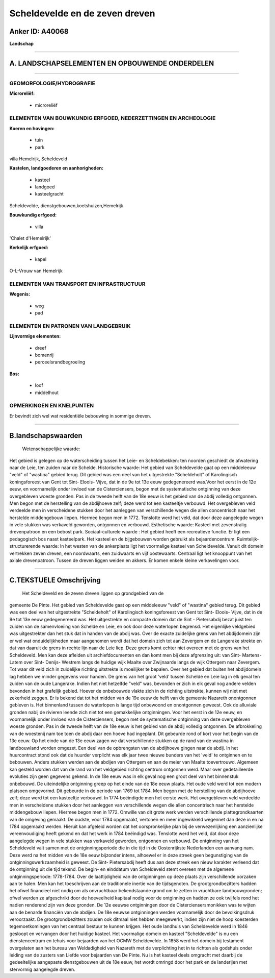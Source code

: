Scheldevelde en de zeven dreven
===============================

Anker ID: A40068
----------------

**Landschap**

--------------

A. LANDSCHAPSELEMENTEN EN OPBOUWENDE ONDERDELEN
-----------------------------------------------

--------------

GEOMORFOLOGIE/HYDROGRAFIE
~~~~~~~~~~~~~~~~~~~~~~~~~

**Microreliëf:**

 * microreliëf

 

ELEMENTEN VAN BOUWKUNDIG ERFGOED, NEDERZETTINGEN EN ARCHEOLOGIE
~~~~~~~~~~~~~~~~~~~~~~~~~~~~~~~~~~~~~~~~~~~~~~~~~~~~~~~~~~~~~~~

**Koeren en hovingen:**

 * tuin
 * park

 
villa Hemelrijk, Scheldeveld

**Kastelen, landgoederen en aanhorigheden:**

 * kasteel
 * landgoed
 * kasteelgracht

 
Scheldevelde, dienstgebouwen,koetshuizen,Hemelrijk

**Bouwkundig erfgoed:**

 * villa

 
'Chalet d'Hemelrijk'

**Kerkelijk erfgoed:**

 * kapel

 
O-L-Vrouw van Hemelrijk

ELEMENTEN VAN TRANSPORT EN INFRASTRUCTUUR
~~~~~~~~~~~~~~~~~~~~~~~~~~~~~~~~~~~~~~~~~

**Wegenis:**

 * weg
 * pad

 

ELEMENTEN EN PATRONEN VAN LANDGEBRUIK
~~~~~~~~~~~~~~~~~~~~~~~~~~~~~~~~~~~~~

**Lijnvormige elementen:**

 * dreef
 * bomenrij
 * perceelsrandbegroeiing

**Bos:**

 * loof
 * middelhout

 

OPMERKINGEN EN KNELPUNTEN
~~~~~~~~~~~~~~~~~~~~~~~~~

Er bevindt zich wel wat residentiële bebouwing in sommige dreven.

--------------

B.landschapswaarden
-------------------

 Wetenschappelijke waarde:
Het gebied is gelegen op de waterscheiding tussen het Leie- en
Scheldebekken: ten noorden geschiedt de afwatering naar de Leie, ten
zuiden naar de Schelde.
Historische waarde:
Het gebied van Scheldevelde gaat op een middeleeuw "veld" of
"wastina" gebied terug. Dit gebied was een deel van het uitgestrekte
"Scheldeholt" of Karolingisch koningsforeest van Gent tot Sint- Eloois-
Vijve, dat in de 9e tot 13e eeuw gedegenereerd was.Voor het eerst in de
12e eeuw, en voornamelijk onder invloed van de Cisterciensers, begon met
de systematische ontginning van deze overgebleven woeste gronden. Pas in
de tweede helft van de 18e eeuw is het gebied van de abdij volledig
ontgonnen. Men begon met de herstelling van de abdijhoeve zelf; deze
werd tot een kasteeltje verbouwd. Het overgebleven veld verdeelde men in
verscheidene stukken door het aanleggen van verschillende wegen die
allen concentrisch naar het herstelde middengebouw liepen. Hiermee begon
men in 1772. Tenslotte werd het veld, dat door deze aangelegde wegen in
vele stukken was verkaveld geworden, ontgonnen en verbouwd.
Esthetische waarde: Kasteel met zevenstralig drevenpatroon en een
bebost park.
Sociaal-culturele waarde : Het gebied heeft een recreatieve functie.
Er ligt een pedagogisch bos naast kasteelpark. Het kasteel en de
bijgebouwen worden gebruikt als bejaardencentrum.
Ruimtelijk-structurerende waarde:
In het westen van de ankerplaats ligt het voormalige kasteel van
Scheldevelde. Vanuit dit domein vertrekken zeven dreven, een
noordwaarts, een zuidwaarts en vijf oostewaarts. Centraal ligt het
knooppunt van het axiale drevenpatroon. Tussen de dreven liggen weiden
en akkers. Er komen enkele kleine verkavelingen voor.

--------------

C.TEKSTUELE Omschrijving
------------------------

 Het Scheldeveld en de zeven dreven liggen op grondgebied van de
gemeente De Pinte. Het gebied van Scheldevelde gaat op een middeleeuw
"veld" of "wastina" gebied terug. Dit gebied was een deel van het
uitgestrekte "Scheldeholt" of Karolingisch koningsforeest van Gent tot
Sint- Eloois- Vijve, dat in de 9e tot 13e eeuw gedegenereerd was. Het
uitgestrekte en compacte domein dat de Sint - Pietersabdij bezat juist
ten zuiden van de samenvloeiing van Schelde en Leie, en ook door deze
waterlopen begrensd. Het eigenlijke veldgebied was uitgestrekter dan het
stuk dat in handen van de abdij was. Over de exacte zuidelijke grens van
het abdijdomein zijn er wel wat onduidelijkheden maar aangenomen wordt
dat het domein zich tot aan Zevergem en de Langerake strekte en dat van
daaruit de grens in rechte lijn naar de Leie liep. Deze grens komt
echter niet overeen met de grens van het Scheldeveld. Men kan deze
afleiden uit archiefdocumenten en dan komt men bij deze afgrenzing uit:
van Sint- Martens- Latem over Sint- Denijs- Westrem langs de huidige
wijk Maalte over Zwijnaarde langs de wijk Ottergem naar Zevergem. Tot
waar dit veld zich in zuidelijke richting uitstrekte is moeilijker te
bepalen. Over het gebied dat buiten het abdijdomein lag hebben we minder
gegevens voor handen. De grens van het groot 'veld' tussen Schelde en
Leie lag in elk geval ten zuiden van de oude Langerake. Indien het niet
hetzelfde "veld" was, bevonden er zich in elk geval nog andere velden
bevonden in het grafelijk gebied. Hoever de onbebouwde vlakte zich in de
richting uitstrekte, kunnen wij niet met zekerheid zeggen. Er is bekend
dat tot het midden van de 19e eeuw de helft van de gemeente Nazareth
onontgonnen gebleven is. Het binnenland tussen de waterlopen is lange
tijd onbewoond en onontgonnen geweest. Ook de alluviale gronden nabij de
rivieren leende zich niet tot een gemakkelijke ontginningen. Voor het
eerst in de 12e eeuw, en voornamelijk onder invloed van de
Cisterciensers, begon met de systematische ontginning van deze
overgebleven woeste gronden. Pas in de tweede helft van de 18e eeuw is
het gebied van de abdij volledig ontgonnen. De afbrokkeling van de
woestenij nam toe toen de abdij daar een hoeve had ingeplant. Dit
gebeurde rond of kort voor het begin van de 13e eeuw. Op het einde van
de 13e eeuw zagen we dat verschillende stukken op de rand van de wastina
in landbouwland worden omgezet. Een deel van de opbrengsten van de
abdijhoeve gingen naar de abdij. In het huurcontract stond ook dat de
huurder verplicht was elk jaar twee nieuwe bunders van het 'veld' te
ontginnen en te bebouwen. Anders stukken werden aan de abdijen van
Ottergem en aan de meier van Maalte toevertrouwd. Algemeen kan gesteld
worden dat van de rand van het veldgebied richting centrum ontgonnen
werd. Maar over gedetailleerde evoluties zijn geen gegevens gekend. In
de 18e eeuw was in elk geval nog een groot deel van het binnenstuk
onbebouwd. De uiteindelijke ontginning greep op het einde van de 18e
eeuw plaats. Het oude veld werd tot een modern platsoen omgevormd. Dit
gebeurde in de periode van 1769 tot 1784. Men begon met de herstelling
van de abdijhoeve zelf; deze werd tot een kasteeltje verbouwd. In 1774
beëindigde men het eerste werk. Het overgebleven veld verdeelde men in
verscheidene stukken door het aanleggen van verschillende wegen die
allen concentrisch naar het herstelde middengebouw liepen. Hiermee begon
men in 1772. Omwille van dit grote werk werden verschillende
plattegrondkaarten van de omgeving gemaakt. De oudste, voor 1784
opgemaakt, vertonen en meer ingewikkeld wegennet dan deze in en na 1784
opgemaakt werden. Hieruit kan afgeleid worden dat het oorspronkelijke
plan bij de verwezenlijking een aanzienlijke vereenvoudiging heeft
gekend en dat het werk in 1784 beëindigd was. Tenslotte werd het veld,
dat door deze aangelegde wegen in vele stukken was verkaveld geworden,
ontgonnen en verbouwd. De ontginning van het Scheldeveld valt samen met
de ontginningsperiode die in die tijd in de Oostenrijkste Nederlanden
een aanvang nam. Deze werd na het midden van de 18e eeuw bijzonder
intens, alhoewel er in deze streek geen begunstiging van de
ontginningswerkzaamheid is geweest. De Sint- Pietersabdij heeft dus aan
deze streek een nieuw karakter verleend dat de ontginning uit die tijd
tekend. De begin- en einddatum van Scheldeveld stemt overeen met de
algemene ontginningsperiode: 1778-1784. Over de laattijdigheid van de
ontginningen op deze plaats zijn verschillende oorzaken aan te halen.
Men kan het toeschrijven aan de traditionele inertie van de
tijdsgenoten. De grootgrondbezitters hadden het ofwel financieel niet
nodig om als onvruchtbaar bekendstaande grond om te zetten in vruchtbare
landbouwgronden; ofwel werden ze afgeschrikt door de hoeveelheid
kapitaal nodig voor de ontginning en hadden ze ook twijfels rond het
nadien renderend zijn van deze gronden. De 12e eeuwse ontginningen door
de Cisterciensersmonikken was te wijten aan de benarde financiën van de
abdijen. De 18e eeuwse ontginningen werden voornamelijk door de
bevolkingsdruk veroorzaakt. De grootgrondbezitters zouden ook ditmaal
niet hebben meegewerkt, indien zijn niet de hoop koesterden
tegemoetkomingen van het centraal bestuur te kunnen krijgen. Het oude
landhuis van Scheldevelde werd in 1846 gesloopt en vervangen door het
huidige kasteel. Het voormalige domein en kasteel "Scheldevelde" is nu
een dienstencentrum en tehuis voor bejaarden van het OCMW Scheldevelde.
In 1858 werd het domein bij testament overgelaten aan het bureau van
Weldadigheid van Nazareth met de verplichting het in te richten als
godshuis onder leiding van de zusters van Liefde voor bejaarden van De
Pinte. Nu is het kasteel deels omgracht met daarbij de gedeeltelijke
aangepaste dienstgebouwen uit de 18e eeuw, het wordt omringd door het
park en de landerijen met stervormig aangelegde dreven.
